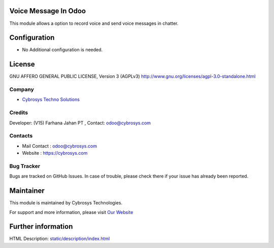 .. image:: https://img.shields.io/badge/license-AGPL--3-blue.svg
    :target: https://www.gnu.org/licenses/agpl-3.0-standalone.html
    :alt: License: AGPL-3

Voice Message In Odoo
=====================
This module allows a option to record voice and send voice messages in chatter.

Configuration
=============
* No Additional configuration is needed.

License
=======
GNU AFFERO GENERAL PUBLIC LICENSE, Version 3 (AGPLv3)
http://www.gnu.org/licenses/agpl-3.0-standalone.html

Company
-------
* `Cybrosys Techno Solutions <https://cybrosys.com/>`__

Credits
-------
Developer: (V15) Farhana Jahan PT , Contact: odoo@cybrosys.com

Contacts
--------
* Mail Contact : odoo@cybrosys.com
* Website : https://cybrosys.com

Bug Tracker
-----------
Bugs are tracked on GitHub Issues. In case of trouble, please check there if your issue has already been reported.

Maintainer
==========
.. image:: https://cybrosys.com/images/logo.png
   :target: https://cybrosys.com

This module is maintained by Cybrosys Technologies.

For support and more information, please visit `Our Website <https://cybrosys.com/>`__

Further information
===================
HTML Description: `<static/description/index.html>`__
